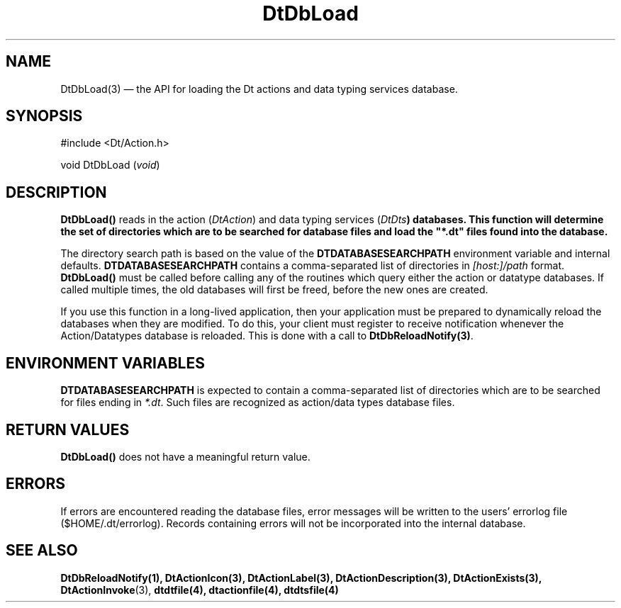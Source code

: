 ...\" **  (c) Copyright 1993, 1994 Hewlett-Packard Company
...\" **  (c) Copyright 1993, 1994 International Business Machines Corp.
...\" **  (c) Copyright 1993, 1994 Sun Microsystems, Inc.
...\" **  (c) Copyright 1993, 1994 Unix System Labs, Inc.,
...\" **      a subsidiary of Novell, Inc.
.\" *************************************************************************
.\" **
.\" ** (c) Copyright 1993,1994 Hewlett-Packard Company 
.\" **      All Rights Reserved.
.\" **
.\" ** (c) Copyright 1993,1994 International Business Machines Corp. 
.\" **      All Rights Reserved.
.\" **  
.\" ** (c) Copyright 1993,1994 Sun Microsystems, Inc.
.\" **      All Rights Reserved.
.\" **
.\" **
.\" *************************************************************************
.\"---
.\".TH _title _#S_ "_dd_ _Month_ _19yy_"
.TH DtDbLoad 3 "17 Jan 1994"
.\".BH "_dd_ _Month_ -_19yy_"
.BH \*(DT 
.\"---
.\"---------------------------------------------------------------------------
.SH NAME
DtDbLoad(3) \(em  the API for loading the Dt actions and data typing
services database.
.\"---
.\"---------------------------------------------------------------------------
.\"---
.\"--- SYNOPSIS 
.\"--- This section is a syntax diagram.  Use the following lines for pages in
.\"--- manual Sections 1, 1M, 5 and 8:
.\"---
.SH SYNOPSIS
.nf
.sS
.iS
\&#include <Dt/Action.h>
.sp \n(PDu
void DtDbLoad (\fIvoid\fP)
.wH
.fi
.iE
.sE
.\"----------------------------------------------------------------------------
.\"---
.\"--- DESCRIPTION 
.\"--- This section tells concisely what the command (function, device or
.\"--- file format) does and includes the parameter list. 
.\"---
.SH DESCRIPTION
.PP
\fBDtDbLoad()\fP reads in the action (\fIDtAction\fP) and data typing services
(\fIDtDts\fB) databases.  This function will determine the set of directories
which are to be searched for database files and load the "*.dt" files found
into the database.
.PP
The directory search path is based on the value of the
\fBDTDATABASESEARCHPATH\fP environment variable and internal defaults. 
\fBDTDATABASESEARCHPATH\fP contains a comma-separated list of directories
in \fI[host:]/path\fP format. \fBDtDbLoad()\fP must be called before calling
any of the routines which query either the action or datatype databases. 
If called multiple times, the old databases will first be
freed, before the new ones are created.
.PP
If you use this function in a long-lived application, then your application
must be prepared to dynamically reload the databases when they are modified.
To do this, your client must register to receive notification whenever the
Action/Datatypes database is reloaded. This is done with a call to
\fBDtDbReloadNotify(3)\fP.
.SH "ENVIRONMENT VARIABLES"
\fBDTDATABASESEARCHPATH\fP is expected to contain a comma-separated list of
directories which are to be searched for files ending in \fI*.dt\fP.
Such files are recognized as action/data types database files.
.SH "RETURN VALUES"
\fBDtDbLoad()\fP does not have a meaningful return value.  
.SH ERRORS
If errors are encountered reading the database files, error messages will be
written to the users' errorlog file ($HOME/.dt/errorlog). Records containing
errors will not be incorporated into the internal database.
.\"---
.\"----------------------------------------------------------------------------
.\"---
.\"--- EXAMPLES
.\"--- This section gives examples of how to use the command (function
.\"--- or file format).  Always preface an example with an introduction.
.\"--- If there are multiple examples, use separate subsection headings
.\"--- for each _example-type_.  Otherwise, omit these headings.
.\"---
.\".SH EXAMPLES
.SH "SEE ALSO"
.BR  DtDbReloadNotify(1),
.BR  DtActionIcon(3),
.BR  DtActionLabel(3),
.BR  DtActionDescription(3),
.BR  DtActionExists(3),
.BR  DtActionInvoke (3),
.BR  dtdtfile(4),
.BR  dtactionfile(4),
.BR  dtdtsfile(4)
